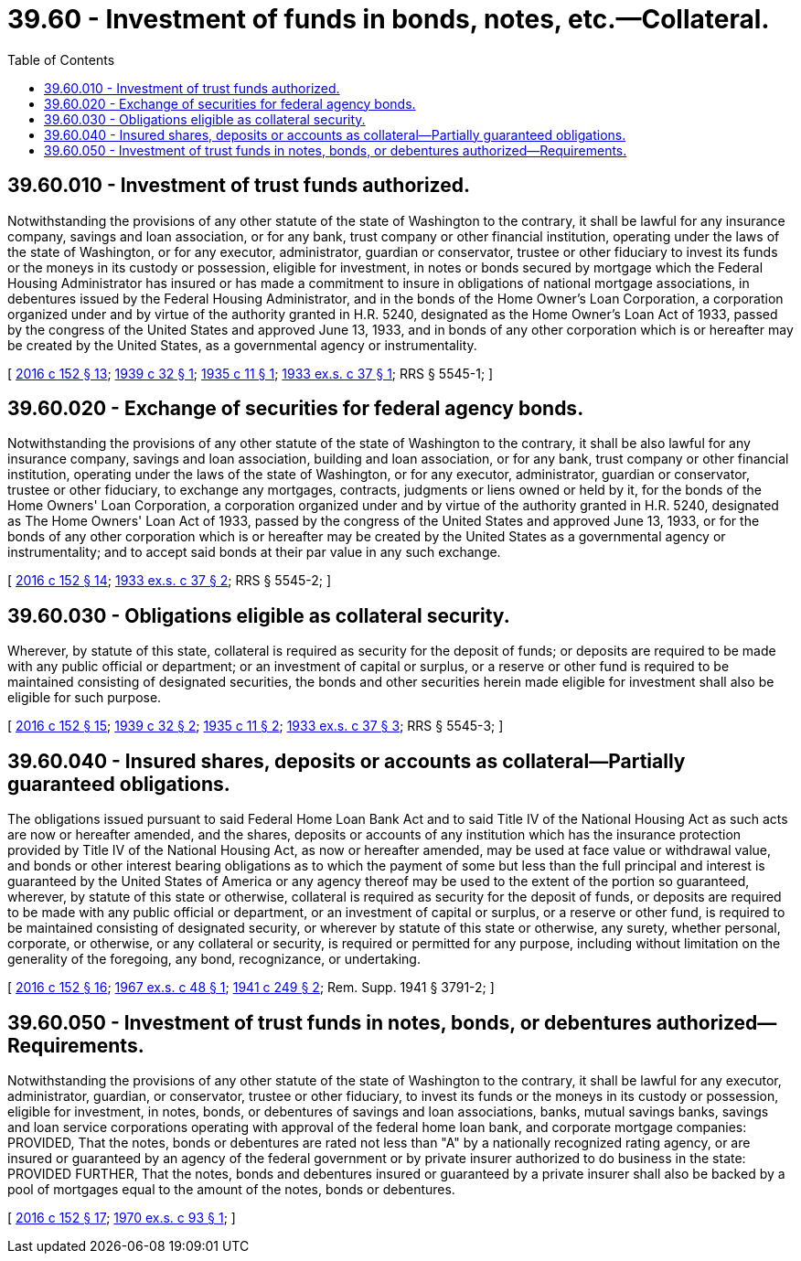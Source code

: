 = 39.60 - Investment of funds in bonds, notes, etc.—Collateral.
:toc:

== 39.60.010 - Investment of trust funds authorized.
Notwithstanding the provisions of any other statute of the state of Washington to the contrary, it shall be lawful for any insurance company, savings and loan association, or for any bank, trust company or other financial institution, operating under the laws of the state of Washington, or for any executor, administrator, guardian or conservator, trustee or other fiduciary to invest its funds or the moneys in its custody or possession, eligible for investment, in notes or bonds secured by mortgage which the Federal Housing Administrator has insured or has made a commitment to insure in obligations of national mortgage associations, in debentures issued by the Federal Housing Administrator, and in the bonds of the Home Owner's Loan Corporation, a corporation organized under and by virtue of the authority granted in H.R. 5240, designated as the Home Owner's Loan Act of 1933, passed by the congress of the United States and approved June 13, 1933, and in bonds of any other corporation which is or hereafter may be created by the United States, as a governmental agency or instrumentality.

[ http://lawfilesext.leg.wa.gov/biennium/2015-16/Pdf/Bills/Session%20Laws/Senate/6349.SL.pdf?cite=2016%20c%20152%20§%2013[2016 c 152 § 13]; http://leg.wa.gov/CodeReviser/documents/sessionlaw/1939c32.pdf?cite=1939%20c%2032%20§%201[1939 c 32 § 1]; http://leg.wa.gov/CodeReviser/documents/sessionlaw/1935c11.pdf?cite=1935%20c%2011%20§%201[1935 c 11 § 1]; http://leg.wa.gov/CodeReviser/documents/sessionlaw/1933ex1c37.pdf?cite=1933%20ex.s.%20c%2037%20§%201[1933 ex.s. c 37 § 1]; RRS § 5545-1; ]

== 39.60.020 - Exchange of securities for federal agency bonds.
Notwithstanding the provisions of any other statute of the state of Washington to the contrary, it shall be also lawful for any insurance company, savings and loan association, building and loan association, or for any bank, trust company or other financial institution, operating under the laws of the state of Washington, or for any executor, administrator, guardian or conservator, trustee or other fiduciary, to exchange any mortgages, contracts, judgments or liens owned or held by it, for the bonds of the Home Owners' Loan Corporation, a corporation organized under and by virtue of the authority granted in H.R. 5240, designated as The Home Owners' Loan Act of 1933, passed by the congress of the United States and approved June 13, 1933, or for the bonds of any other corporation which is or hereafter may be created by the United States as a governmental agency or instrumentality; and to accept said bonds at their par value in any such exchange.

[ http://lawfilesext.leg.wa.gov/biennium/2015-16/Pdf/Bills/Session%20Laws/Senate/6349.SL.pdf?cite=2016%20c%20152%20§%2014[2016 c 152 § 14]; http://leg.wa.gov/CodeReviser/documents/sessionlaw/1933ex1c37.pdf?cite=1933%20ex.s.%20c%2037%20§%202[1933 ex.s. c 37 § 2]; RRS § 5545-2; ]

== 39.60.030 - Obligations eligible as collateral security.
Wherever, by statute of this state, collateral is required as security for the deposit of funds; or deposits are required to be made with any public official or department; or an investment of capital or surplus, or a reserve or other fund is required to be maintained consisting of designated securities, the bonds and other securities herein made eligible for investment shall also be eligible for such purpose.

[ http://lawfilesext.leg.wa.gov/biennium/2015-16/Pdf/Bills/Session%20Laws/Senate/6349.SL.pdf?cite=2016%20c%20152%20§%2015[2016 c 152 § 15]; http://leg.wa.gov/CodeReviser/documents/sessionlaw/1939c32.pdf?cite=1939%20c%2032%20§%202[1939 c 32 § 2]; http://leg.wa.gov/CodeReviser/documents/sessionlaw/1935c11.pdf?cite=1935%20c%2011%20§%202[1935 c 11 § 2]; http://leg.wa.gov/CodeReviser/documents/sessionlaw/1933ex1c37.pdf?cite=1933%20ex.s.%20c%2037%20§%203[1933 ex.s. c 37 § 3]; RRS § 5545-3; ]

== 39.60.040 - Insured shares, deposits or accounts as collateral—Partially guaranteed obligations.
The obligations issued pursuant to said Federal Home Loan Bank Act and to said Title IV of the National Housing Act as such acts are now or hereafter amended, and the shares, deposits or accounts of any institution which has the insurance protection provided by Title IV of the National Housing Act, as now or hereafter amended, may be used at face value or withdrawal value, and bonds or other interest bearing obligations as to which the payment of some but less than the full principal and interest is guaranteed by the United States of America or any agency thereof may be used to the extent of the portion so guaranteed, wherever, by statute of this state or otherwise, collateral is required as security for the deposit of funds, or deposits are required to be made with any public official or department, or an investment of capital or surplus, or a reserve or other fund, is required to be maintained consisting of designated security, or wherever by statute of this state or otherwise, any surety, whether personal, corporate, or otherwise, or any collateral or security, is required or permitted for any purpose, including without limitation on the generality of the foregoing, any bond, recognizance, or undertaking.

[ http://lawfilesext.leg.wa.gov/biennium/2015-16/Pdf/Bills/Session%20Laws/Senate/6349.SL.pdf?cite=2016%20c%20152%20§%2016[2016 c 152 § 16]; http://leg.wa.gov/CodeReviser/documents/sessionlaw/1967ex1c48.pdf?cite=1967%20ex.s.%20c%2048%20§%201[1967 ex.s. c 48 § 1]; http://leg.wa.gov/CodeReviser/documents/sessionlaw/1941c249.pdf?cite=1941%20c%20249%20§%202[1941 c 249 § 2]; Rem. Supp. 1941 § 3791-2; ]

== 39.60.050 - Investment of trust funds in notes, bonds, or debentures authorized—Requirements.
Notwithstanding the provisions of any other statute of the state of Washington to the contrary, it shall be lawful for any executor, administrator, guardian, or conservator, trustee or other fiduciary, to invest its funds or the moneys in its custody or possession, eligible for investment, in notes, bonds, or debentures of savings and loan associations, banks, mutual savings banks, savings and loan service corporations operating with approval of the federal home loan bank, and corporate mortgage companies: PROVIDED, That the notes, bonds or debentures are rated not less than "A" by a nationally recognized rating agency, or are insured or guaranteed by an agency of the federal government or by private insurer authorized to do business in the state: PROVIDED FURTHER, That the notes, bonds and debentures insured or guaranteed by a private insurer shall also be backed by a pool of mortgages equal to the amount of the notes, bonds or debentures.

[ http://lawfilesext.leg.wa.gov/biennium/2015-16/Pdf/Bills/Session%20Laws/Senate/6349.SL.pdf?cite=2016%20c%20152%20§%2017[2016 c 152 § 17]; http://leg.wa.gov/CodeReviser/documents/sessionlaw/1970ex1c93.pdf?cite=1970%20ex.s.%20c%2093%20§%201[1970 ex.s. c 93 § 1]; ]

